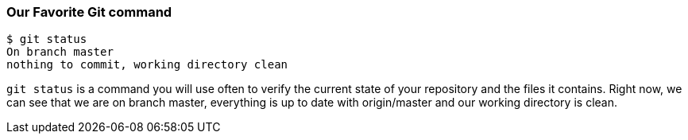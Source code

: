 [[_git_status]]
=== Our Favorite Git command

[source,console]
----
$ git status
On branch master
nothing to commit, working directory clean
----

`git status` is a command you will use often to verify the current state of your repository and the files it contains. Right now, we can see that we are on branch master, everything is up to date with origin/master and our working directory is clean.
